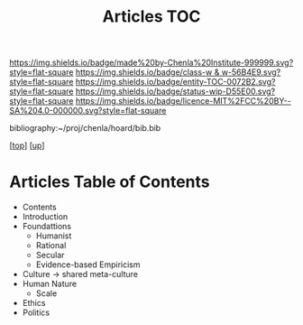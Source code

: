 #   -*- mode: org; fill-column: 60 -*-
#+STARTUP: showall
#+TITLE:   Articles TOC

[[https://img.shields.io/badge/made%20by-Chenla%20Institute-999999.svg?style=flat-square]] 
[[https://img.shields.io/badge/class-w & w-56B4E9.svg?style=flat-square]]
[[https://img.shields.io/badge/entity-TOC-0072B2.svg?style=flat-square]]
[[https://img.shields.io/badge/status-wip-D55E00.svg?style=flat-square]]
[[https://img.shields.io/badge/licence-MIT%2FCC%20BY--SA%204.0-000000.svg?style=flat-square]]

bibliography:~/proj/chenla/hoard/bib.bib

[[[../../index.org][top]]] [[[../index.org][up]]]

* Articles Table of Contents
:PROPERTIES:
:CUSTOM_ID:
:Name:     /home/deerpig/proj/chenla/warp/10/56/index.org
:Created:  2018-05-06T10:50@Prek Leap (11.642600N-104.919210W)
:ID:       a23d2f83-578e-4ecf-b7ee-d0db89fdc0cb
:VER:      578850673.597056030
:GEO:      48P-491193-1287029-15
:BXID:     proj:LTD6-1824
:Class:    primer
:Entity:   toc
:Status:   wip
:Licence:  MIT/CC BY-SA 4.0
:END:

  - Contents
  - Introduction
  - Foundattions
    - Humanist
    - Rational
    - Secular
    - Evidence-based Empiricism
  - Culture  -> shared meta-culture
  - Human Nature
    - Scale
  - Ethics
  - Politics



